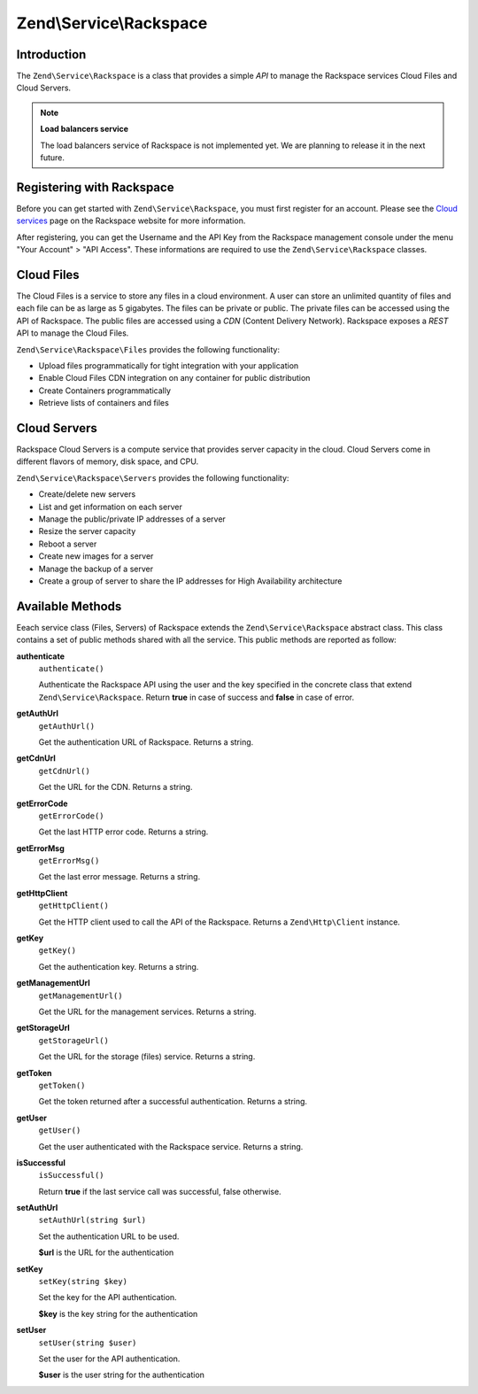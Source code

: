 
.. _zend.service.rackspace:

Zend\\Service\\Rackspace
========================


.. _zend.service.rackspace.introduction:

Introduction
------------

The ``Zend\Service\Rackspace`` is a class that provides a simple *API* to manage the Rackspace services Cloud Files and Cloud Servers.

.. note::
   **Load balancers service**

   The load balancers service of Rackspace is not implemented yet. We are planning to release it in the next future.



.. _zend.service.rackspace.registering:

Registering with Rackspace
--------------------------

Before you can get started with ``Zend\Service\Rackspace``, you must first register for an account. Please see the `Cloud services`_ page on the Rackspace website for more information.

After registering, you can get the Username and the API Key from the Rackspace management console under the menu "Your Account" > "API Access". These informations are required to use the ``Zend\Service\Rackspace`` classes.


.. _zend.service.rackspace.feature.files:

Cloud Files
-----------

The Cloud Files is a service to store any files in a cloud environment. A user can store an unlimited quantity of files and each file can be as large as 5 gigabytes. The files can be private or public. The private files can be accessed using the API of Rackspace. The public files are accessed using a *CDN* (Content Delivery Network). Rackspace exposes a *REST* API to manage the Cloud Files.

``Zend\Service\Rackspace\Files`` provides the following functionality:

- Upload files programmatically for tight integration with your application

- Enable Cloud Files CDN integration on any container for public distribution

- Create Containers programmatically

- Retrieve lists of containers and files




.. _zend.service.rackspace.feature.servers:

Cloud Servers
-------------

Rackspace Cloud Servers is a compute service that provides server capacity in the cloud. Cloud Servers come in different flavors of memory, disk space, and CPU.

``Zend\Service\Rackspace\Servers`` provides the following functionality:

- Create/delete new servers

- List and get information on each server

- Manage the public/private IP addresses of a server

- Resize the server capacity

- Reboot a server

- Create new images for a server

- Manage the backup of a server

- Create a group of server to share the IP addresses for High Availability architecture




.. _zend.service.rackspace.methods:

Available Methods
-----------------

Eeach service class (Files, Servers) of Rackspace extends the ``Zend\Service\Rackspace`` abstract class. This class contains a set of public methods shared with all the service. This public methods are reported as follow:


.. _zend.service.rackspace.files.methods.authenticate:

**authenticate**
   ``authenticate()``


   Authenticate the Rackspace API using the user and the key specified in the concrete class that extend ``Zend\Service\Rackspace``. Return **true** in case of success and **false** in case of error.



.. _zend.service.rackspace.files.methods.get-auth-url:

**getAuthUrl**
   ``getAuthUrl()``


   Get the authentication URL of Rackspace. Returns a string.



.. _zend.service.rackspace.files.methods.get-cdn-url:

**getCdnUrl**
   ``getCdnUrl()``


   Get the URL for the CDN. Returns a string.



.. _zend.service.rackspace.files.methods.get-error-code:

**getErrorCode**
   ``getErrorCode()``


   Get the last HTTP error code. Returns a string.



.. _zend.service.rackspace.files.methods.get-error-msg:

**getErrorMsg**
   ``getErrorMsg()``


   Get the last error message. Returns a string.



.. _zend.service.rackspace.files.methods.get-http-client:

**getHttpClient**
   ``getHttpClient()``


   Get the HTTP client used to call the API of the Rackspace. Returns a ``Zend\Http\Client`` instance.



.. _zend.service.rackspace.files.methods.get-key:

**getKey**
   ``getKey()``


   Get the authentication key. Returns a string.



.. _zend.service.rackspace.files.methods.get-management-url:

**getManagementUrl**
   ``getManagementUrl()``


   Get the URL for the management services. Returns a string.



.. _zend.service.rackspace.files.methods.get-storage-url:

**getStorageUrl**
   ``getStorageUrl()``


   Get the URL for the storage (files) service. Returns a string.



.. _zend.service.rackspace.files.methods.get-token:

**getToken**
   ``getToken()``


   Get the token returned after a successful authentication. Returns a string.



.. _zend.service.rackspace.files.methods.get-user:

**getUser**
   ``getUser()``


   Get the user authenticated with the Rackspace service. Returns a string.



.. _zend.service.rackspace.files.methods.is-successful:

**isSuccessful**
   ``isSuccessful()``


   Return **true** if the last service call was successful, false otherwise.



.. _zend.service.rackspace.files.methods.set-auth-url:

**setAuthUrl**
   ``setAuthUrl(string $url)``


   Set the authentication URL to be used.


   **$url** is the URL for the authentication



.. _zend.service.rackspace.files.methods.set-key:

**setKey**
   ``setKey(string $key)``


   Set the key for the API authentication.


   **$key** is the key string for the authentication



.. _zend.service.rackspace.files.methods.set-user:

**setUser**
   ``setUser(string $user)``


   Set the user for the API authentication.


   **$user** is the user string for the authentication




.. _`Cloud services`: http://www.rackspace.com/cloud/

